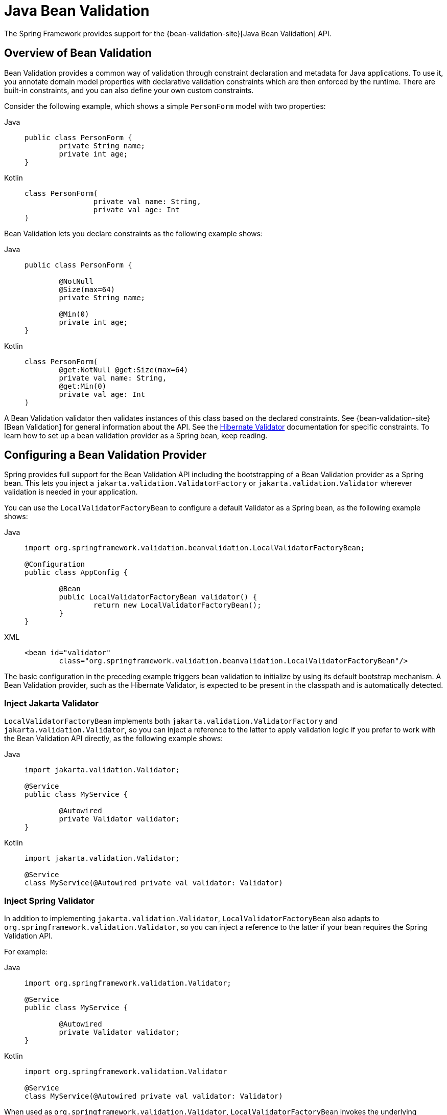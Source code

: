 [[validation-beanvalidation]]
= Java Bean Validation

The Spring Framework provides support for the
{bean-validation-site}[Java Bean Validation] API.



[[validation-beanvalidation-overview]]
== Overview of Bean Validation

Bean Validation provides a common way of validation through constraint declaration and
metadata for Java applications. To use it, you annotate domain model properties with
declarative validation constraints which are then enforced by the runtime. There are
built-in constraints, and you can also define your own custom constraints.

Consider the following example, which shows a simple `PersonForm` model with two properties:

[tabs]
======
Java::
+
[source,java,indent=0,subs="verbatim,quotes",role="primary"]
----
	public class PersonForm {
		private String name;
		private int age;
	}
----

Kotlin::
+
[source,kotlin,indent=0,subs="verbatim,quotes",role="secondary"]
----
	class PersonForm(
			private val name: String,
			private val age: Int
	)
----
======

Bean Validation lets you declare constraints as the following example shows:

[tabs]
======
Java::
+
[source,java,indent=0,subs="verbatim,quotes",role="primary"]
----
	public class PersonForm {

		@NotNull
		@Size(max=64)
		private String name;

		@Min(0)
		private int age;
	}
----

Kotlin::
+
[source,kotlin,indent=0,subs="verbatim,quotes",role="secondary"]
----
	class PersonForm(
		@get:NotNull @get:Size(max=64)
		private val name: String,
		@get:Min(0)
		private val age: Int
	)
----
======

A Bean Validation validator then validates instances of this class based on the declared
constraints. See {bean-validation-site}[Bean Validation] for general information about
the API. See the https://hibernate.org/validator/[Hibernate Validator] documentation for
specific constraints. To learn how to set up a bean validation provider as a Spring
bean, keep reading.



[[validation-beanvalidation-spring]]
== Configuring a Bean Validation Provider

Spring provides full support for the Bean Validation API including the bootstrapping of a
Bean Validation provider as a Spring bean. This lets you inject a
`jakarta.validation.ValidatorFactory` or `jakarta.validation.Validator` wherever validation
is needed in your application.

You can use the `LocalValidatorFactoryBean` to configure a default Validator as a Spring
bean, as the following example shows:

[tabs]
======
Java::
+
[source,java,indent=0,subs="verbatim,quotes",role="primary"]
----
	import org.springframework.validation.beanvalidation.LocalValidatorFactoryBean;

	@Configuration
	public class AppConfig {

		@Bean
		public LocalValidatorFactoryBean validator() {
			return new LocalValidatorFactoryBean();
		}
	}
----

XML::
+
[source,xml,indent=0,subs="verbatim,quotes",role="secondary"]
----
	<bean id="validator"
		class="org.springframework.validation.beanvalidation.LocalValidatorFactoryBean"/>
----
======

The basic configuration in the preceding example triggers bean validation to initialize by
using its default bootstrap mechanism. A Bean Validation provider, such as the Hibernate
Validator, is expected to be present in the classpath and is automatically detected.


[[validation-beanvalidation-spring-inject]]
=== Inject Jakarta Validator

`LocalValidatorFactoryBean` implements both `jakarta.validation.ValidatorFactory` and
`jakarta.validation.Validator`, so you can inject a reference to the latter to
apply validation logic if you prefer to work with the Bean Validation API directly,
as the following example shows:

[tabs]
======
Java::
+
[source,java,indent=0,subs="verbatim,quotes",role="primary"]
----
	import jakarta.validation.Validator;

	@Service
	public class MyService {

		@Autowired
		private Validator validator;
	}
----

Kotlin::
+
[source,kotlin,indent=0,subs="verbatim,quotes",role="secondary"]
----
	import jakarta.validation.Validator;

	@Service
	class MyService(@Autowired private val validator: Validator)
----
======


[[validation-beanvalidation-spring-inject-adapter]]
=== Inject Spring Validator

In addition to implementing `jakarta.validation.Validator`, `LocalValidatorFactoryBean`
also adapts to `org.springframework.validation.Validator`, so you can inject a reference
to the latter if your bean requires the Spring Validation API.

For example:

[tabs]
======
Java::
+
[source,java,indent=0,subs="verbatim,quotes",role="primary"]
----
	import org.springframework.validation.Validator;

	@Service
	public class MyService {

		@Autowired
		private Validator validator;
	}
----

Kotlin::
+
[source,kotlin,indent=0,subs="verbatim,quotes",role="secondary"]
----
	import org.springframework.validation.Validator

	@Service
	class MyService(@Autowired private val validator: Validator)
----
======

When used as `org.springframework.validation.Validator`, `LocalValidatorFactoryBean`
invokes the underlying `jakarta.validation.Validator`, and then adapts
``ContraintViolation``s to ``FieldError``s, and registers them with the `Errors` object
passed into the `validate` method.



[[validation-beanvalidation-spring-constraints]]
=== Configure Custom Constraints

Each bean validation constraint consists of two parts:

* A `@Constraint` annotation that declares the constraint and its configurable properties.
* An implementation of the `jakarta.validation.ConstraintValidator` interface that implements
the constraint's behavior.

To associate a declaration with an implementation, each `@Constraint` annotation
references a corresponding `ConstraintValidator` implementation class. At runtime, a
`ConstraintValidatorFactory` instantiates the referenced implementation when the
constraint annotation is encountered in your domain model.

By default, the `LocalValidatorFactoryBean` configures a `SpringConstraintValidatorFactory`
that uses Spring to create `ConstraintValidator` instances. This lets your custom
`ConstraintValidators` benefit from dependency injection like any other Spring bean.

The following example shows a custom `@Constraint` declaration followed by an associated
`ConstraintValidator` implementation that uses Spring for dependency injection:

[tabs]
======
Java::
+
[source,java,indent=0,subs="verbatim,quotes",role="primary"]
----
	@Target({ElementType.METHOD, ElementType.FIELD})
	@Retention(RetentionPolicy.RUNTIME)
	@Constraint(validatedBy=MyConstraintValidator.class)
	public @interface MyConstraint {
	}
----

Kotlin::
+
[source,kotlin,indent=0,subs="verbatim,quotes",role="secondary"]
----
	@Target(AnnotationTarget.FUNCTION, AnnotationTarget.FIELD)
	@Retention(AnnotationRetention.RUNTIME)
	@Constraint(validatedBy = MyConstraintValidator::class)
	annotation class MyConstraint
----
======

[tabs]
======
Java::
+
[source,java,indent=0,subs="verbatim,quotes",role="primary"]
----
	import jakarta.validation.ConstraintValidator;

	public class MyConstraintValidator implements ConstraintValidator {

		@Autowired;
		private Foo aDependency;

		// ...
	}
----

Kotlin::
+
[source,kotlin,indent=0,subs="verbatim,quotes",role="secondary"]
----
	import jakarta.validation.ConstraintValidator

	class MyConstraintValidator(private val aDependency: Foo) : ConstraintValidator {

		// ...
	}
----
======


As the preceding example shows, a `ConstraintValidator` implementation can have its dependencies
`@Autowired` as any other Spring bean.


[[validation-beanvalidation-spring-method]]
== Spring-driven Method Validation

You can integrate the method validation feature of Bean Validation into a
Spring context through a `MethodValidationPostProcessor` bean definition:

[tabs]
======
Java::
+
[source,java,indent=0,subs="verbatim,quotes",role="primary"]
----
	import org.springframework.validation.beanvalidation.MethodValidationPostProcessor;

	@Configuration
	public class AppConfig {

		@Bean
		public static MethodValidationPostProcessor validationPostProcessor() {
			return new MethodValidationPostProcessor();
		}
	}

----

XML::
+
[source,xml,indent=0,subs="verbatim,quotes",role="secondary"]
----
	<bean class="org.springframework.validation.beanvalidation.MethodValidationPostProcessor"/>
----
======

To be eligible for Spring-driven method validation, target classes need to be annotated
with Spring's `@Validated` annotation, which can optionally also declare the validation
groups to use. See
{spring-framework-api}/validation/beanvalidation/MethodValidationPostProcessor.html[`MethodValidationPostProcessor`]
for setup details with the Hibernate Validator and Bean Validation providers.

[TIP]
====
Method validation relies on xref:core/aop/introduction-proxies.adoc[AOP Proxies] around the
target classes, either JDK dynamic proxies for methods on interfaces or CGLIB proxies.
There are certain limitations with the use of proxies, some of which are described in
xref:core/aop/proxying.adoc#aop-understanding-aop-proxies[Understanding AOP Proxies]. In addition remember
to always use methods and accessors on proxied classes; direct field access will not work.
====

Spring MVC and WebFlux have built-in support for the same underlying method validation but without
the need for AOP. Therefore, do check the rest of this section, and also see the Spring MVC
xref:web/webmvc/mvc-controller/ann-validation.adoc[Validation] and
xref:web/webmvc/mvc-ann-rest-exceptions.adoc[Error Responses] sections, and the WebFlux
xref:web/webflux/controller/ann-validation.adoc[Validation] and
xref:web/webflux/ann-rest-exceptions.adoc[Error Responses] sections.


[[validation-beanvalidation-spring-method-exceptions]]
=== Method Validation Exceptions

By default, `jakarta.validation.ConstraintViolationException` is raised with the set of
``ConstraintViolation``s returned by `jakarta.validation.Validator`. As an alternative,
you can have `MethodValidationException` raised instead with ``ConstraintViolation``s
adapted to `MessageSourceResolvable` errors. To enable set the following flag:

[tabs]
======
Java::
+
[source,java,indent=0,subs="verbatim,quotes",role="primary"]
----
	import org.springframework.validation.beanvalidation.MethodValidationPostProcessor;

	@Configuration
	public class AppConfig {

		@Bean
		public static MethodValidationPostProcessor validationPostProcessor() {
			MethodValidationPostProcessor processor = new MethodValidationPostProcessor();
			processor.setAdaptConstraintViolations(true);
			return processor;
		}
	}

----

XML::
+
[source,xml,indent=0,subs="verbatim,quotes",role="secondary"]
----
	<bean class="org.springframework.validation.beanvalidation.MethodValidationPostProcessor">
		<property name="adaptConstraintViolations" value="true"/>
	</bean>
----
======

`MethodValidationException` contains a list of ``ParameterValidationResult``s which
group errors by method parameter, and each exposes a `MethodParameter`, the argument
value, and a list of `MessageSourceResolvable` errors adapted from
``ConstraintViolation``s. For `@Valid` method parameters with cascaded violations on
fields and properties, the `ParameterValidationResult` is `ParameterErrors` which
implements `org.springframework.validation.Errors` and exposes validation errors as
``FieldError``s.


[[validation-beanvalidation-spring-method-i18n]]
=== Customizing Validation Errors

The adapted `MessageSourceResolvable` errors can be turned into error messages to
display to users through the configured `MessageSource` with locale and language specific
resource bundles. This section provides an example for illustration.

Given the following class declarations:

[tabs]
======
Java::
+
[source,java,indent=0,subs="verbatim,quotes",role="primary"]
----
	record Person(@Size(min = 1, max = 10) String name) {
	}

	@Validated
	public class MyService {

		void addStudent(@Valid Person person, @Max(2) int degrees) {
			// ...
		}
	}
----

Kotlin::
+
[source,kotlin,indent=0,subs="verbatim,quotes",role="secondary"]
----
	@JvmRecord
	internal data class Person(@Size(min = 1, max = 10) val name: String)

	@Validated
	class MyService {

		fun addStudent(person: @Valid Person?, degrees: @Max(2) Int) {
			// ...
		}
	}
----
======

A `ConstraintViolation` on `Person.name()` is adapted to a `FieldError` with the following:

- Error codes `"Size.person.name"`, `"Size.name"`, `"Size.java.lang.String"`, and `"Size"`
- Message arguments `"name"`, `10`, and `1` (the field name and the constraint attributes)
- Default message "size must be between 1 and 10"

To customize the default message, you can add properties to
xref:core/beans/context-introduction.adoc#context-functionality-messagesource[MessageSource]
resource bundles using any of the above errors codes and message arguments. Note also that the
message argument `"name"` is itself a `MessagreSourceResolvable` with error codes
`"person.name"` and `"name"` and can customized too. For example:

Properties::
+
[source,properties,indent=0,subs="verbatim,quotes",role="secondary"]
----
Size.person.name=Please, provide a {0} that is between {2} and {1} characters long
person.name=username
----

A `ConstraintViolation` on the `degrees` method parameter is adapted to a
`MessageSourceResolvable` with the following:

- Error codes `"Max.myService#addStudent.degrees"`, `"Max.degrees"`, `"Max.int"`, `"Max"`
- Message arguments "degrees2 and 2 (the field name and the constraint attribute)
- Default message "must be less than or equal to 2"

To customize the above default message, you can add a property such as:

Properties::
+
[source,properties,indent=0,subs="verbatim,quotes",role="secondary"]
----
Max.degrees=You cannot provide more than {1} {0}
----


[[validation-beanvalidation-spring-other]]
=== Additional Configuration Options

The default `LocalValidatorFactoryBean` configuration suffices for most
cases. There are a number of configuration options for various Bean Validation
constructs, from message interpolation to traversal resolution. See the
{spring-framework-api}/validation/beanvalidation/LocalValidatorFactoryBean.html[`LocalValidatorFactoryBean`]
javadoc for more information on these options.



[[validation-binder]]
== Configuring a `DataBinder`

You can configure a `DataBinder` instance with a `Validator`. Once configured, you can
invoke the `Validator` by calling `binder.validate()`. Any validation `Errors` are
automatically added to the binder's `BindingResult`.

The following example shows how to use a `DataBinder` programmatically to invoke validation
logic after binding to a target object:

[tabs]
======
Java::
+
[source,java,indent=0,subs="verbatim,quotes",role="primary"]
----
	Foo target = new Foo();
	DataBinder binder = new DataBinder(target);
	binder.setValidator(new FooValidator());

	// bind to the target object
	binder.bind(propertyValues);

	// validate the target object
	binder.validate();

	// get BindingResult that includes any validation errors
	BindingResult results = binder.getBindingResult();
----

Kotlin::
+
[source,kotlin,indent=0,subs="verbatim,quotes",role="secondary"]
----
	val target = Foo()
	val binder = DataBinder(target)
	binder.validator = FooValidator()

	// bind to the target object
	binder.bind(propertyValues)

	// validate the target object
	binder.validate()

	// get BindingResult that includes any validation errors
	val results = binder.bindingResult
----
======

You can also configure a `DataBinder` with multiple `Validator` instances through
`dataBinder.addValidators` and `dataBinder.replaceValidators`. This is useful when
combining globally configured bean validation with a Spring `Validator` configured
locally on a DataBinder instance. See
xref:web/webmvc/mvc-config/validation.adoc[Spring MVC Validation Configuration].



[[validation-mvc]]
== Spring MVC 3 Validation

See xref:web/webmvc/mvc-config/validation.adoc[Validation] in the Spring MVC chapter.
